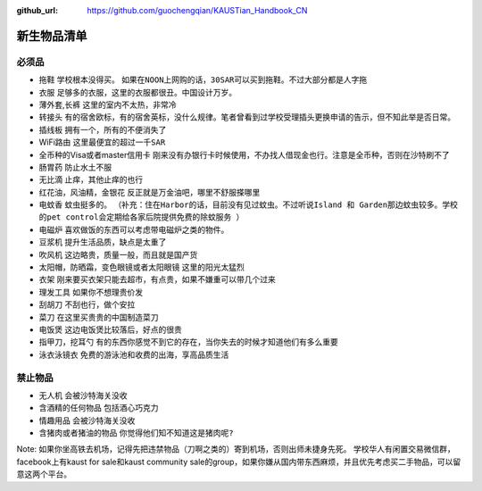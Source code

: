 :github_url: https://github.com/guochengqian/KAUSTian_Handbook_CN

.. role:: raw-html(raw)
   :format: html
.. default-role:: raw-html

新生物品清单
============

必须品
-------
* 拖鞋  ``学校根本没得买``。 ``如果在NOON上网购的话，30SAR可以买到拖鞋。不过大部分都是人字拖``
* 衣服 ``足够多的衣服，这里的衣服都很丑。中国设计万岁。``
* 薄外套,长裤 ``这里的室内不太热，非常冷``
* 转接头 ``有的宿舍欧标，有的宿舍英标，没什么规律。笔者曾看到过学校受理插头更换申请的告示，但不知此举是否日常。``
* 插线板 ``拥有一个，所有的不便消失了``
* WiFi路由 ``这里最便宜的超过一千SAR``
* 全币种的Visa或者master信用卡 ``刚来没有办银行卡时候使用，不办找人借现金也行。注意是全币种，否则在沙特刷不了``
* 肠胃药 ``防止水土不服``
* 无比滴 ``止痒，其他止痒的也行``
* 红花油，风油精，金银花 ``反正就是万金油吧，哪里不舒服搽哪里``
* 电蚊香 ``蚊虫挺多的``。 ``（补充：住在Harbor的话，目前没有见过蚊虫。不过听说Island 和 Garden那边蚊虫较多。学校的pet control会定期给各家后院提供免费的除蚊服务 ）``
* 电磁炉 ``喜欢做饭的东西可以考虑带电磁炉之类的物件。``
* 豆浆机 ``提升生活品质，缺点是太重了``
* 吹风机 ``这边略贵，质量一般，而且就是国产货``
* 太阳帽，防晒霜，变色眼镜或者太阳眼镜 ``这里的阳光太猛烈``
* 衣架 ``刚来要买衣架只能去超市，有点贵，如果不嫌重可以带几个过来``
* 理发工具 ``如果你不想理贵价发``
* 刮胡刀 ``不刮也行，做个安拉``
* 菜刀 ``在这里买贵贵的中国制造菜刀``
* 电饭煲 ``这边电饭煲比较落后，好点的很贵``
* 指甲刀，挖耳勺 ``有的东西你感觉不到它的存在，当你失去的时候才知道他们有多么重要``
* 泳衣泳镜衣 ``免费的游泳池和收费的出海，享高品质生活``



禁止物品
---------
* 无人机 ``会被沙特海关没收``
* 含酒精的任何物品 ``包括酒心巧克力``
* 情趣用品 ``会被沙特海关没收``
* 含猪肉或者猪油的物品 ``你觉得他们知不知道这是猪肉呢?``

Note:
如果你坐高铁去机场，记得先把违禁物品（刀啊之类的）寄到机场，否则出师未捷身先死。
学校华人有闲置交易微信群，facebook上有kaust for sale和kaust community sale的group，如果你嫌从国内带东西麻烦，并且优先考虑买二手物品，可以留意这两个平台。
